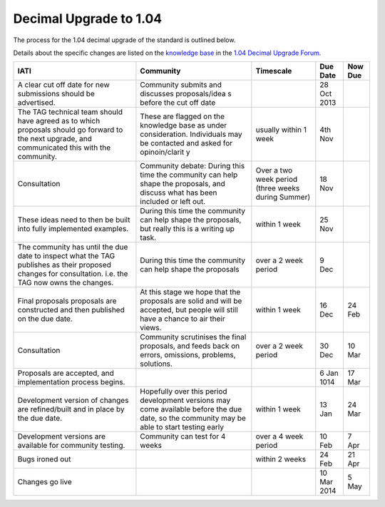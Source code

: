 Decimal Upgrade to 1.04
=======================

The process for the 1.04 decimal upgrade of the standard is outlined
below.

Details about the specific changes are listed on the \ `knowledge
base <http://support.iatistandard.org/>`__ in the \ `1.04 Decimal
Upgrade
Forum <http://support.iatistandard.org/forums/22743317-1-04-Decimal-Upgrade>`__.

+----------------+----------------+----------------+----------------+----------------+
| IATI           | Community      | Timescale      | Due Date       | Now Due        |
+================+================+================+================+================+
| A clear cut    | Community      |                | 28 Oct 2013    |                |
| off date for   | submits and    |                |                |                |
| new            | discusses      |                |                |                |
| submissions    | proposals/idea |                |                |                |
| should be      | s              |                |                |                |
| advertised.    | before the cut |                |                |                |
|                | off date       |                |                |                |
+----------------+----------------+----------------+----------------+----------------+
| The TAG        | These are      | usually within | 4th Nov        |                |
| technical team | flagged on the | 1 week         |                |                |
| should have    | knowledge base |                |                |                |
| agreed as to   | as under       |                |                |                |
| which          | consideration. |                |                |                |
| proposals      | Individuals    |                |                |                |
| should go      | may be         |                |                |                |
| forward to the | contacted and  |                |                |                |
| next upgrade,  | asked for      |                |                |                |
| and            | opinoin/clarit |                |                |                |
| communicated   | y              |                |                |                |
| this with the  |                |                |                |                |
| community.     |                |                |                |                |
+----------------+----------------+----------------+----------------+----------------+
| Consultation   | Community      | Over a two     | 18 Nov         |                |
|                | debate: During | week period    |                |                |
|                | this time the  | (three weeks   |                |                |
|                | community can  | during Summer) |                |                |
|                | help shape the |                |                |                |
|                | proposals, and |                |                |                |
|                | discuss what   |                |                |                |
|                | has been       |                |                |                |
|                | included or    |                |                |                |
|                | left out.      |                |                |                |
+----------------+----------------+----------------+----------------+----------------+
| These ideas    | During this    | within 1 week  | 25 Nov         |                |
| need to then   | time the       |                |                |                |
| be built into  | community can  |                |                |                |
| fully          | help shape the |                |                |                |
| implemented    | proposals, but |                |                |                |
| examples.      | really this is |                |                |                |
|                | a writing up   |                |                |                |
|                | task.          |                |                |                |
+----------------+----------------+----------------+----------------+----------------+
| The community  | During this    | over a 2 week  | 9 Dec          |                |
| has until the  | time the       | period         |                |                |
| due date to    | community can  |                |                |                |
| inspect what   | help shape the |                |                |                |
| the TAG        | proposals      |                |                |                |
| publishes as   |                |                |                |                |
| their proposed |                |                |                |                |
| changes for    |                |                |                |                |
| consultation.  |                |                |                |                |
| i.e. the TAG   |                |                |                |                |
| now owns the   |                |                |                |                |
| changes.       |                |                |                |                |
+----------------+----------------+----------------+----------------+----------------+
| Final          | At this stage  | within 1 week  | 16 Dec         | 24 Feb         |
| proposals      | we hope that   |                |                |                |
| proposals are  | the proposals  |                |                |                |
| constructed    | are solid and  |                |                |                |
| and then       | will be        |                |                |                |
| published on   | accepted, but  |                |                |                |
| the due date.  | people will    |                |                |                |
|                | still have a   |                |                |                |
|                | chance to air  |                |                |                |
|                | their views.   |                |                |                |
+----------------+----------------+----------------+----------------+----------------+
| Consultation   | Community      | over a 2 week  | 30 Dec         | 10 Mar         |
|                | scrutinises    | period         |                |                |
|                | the final      |                |                |                |
|                | proposals, and |                |                |                |
|                | feeds back on  |                |                |                |
|                | errors,        |                |                |                |
|                | omissions,     |                |                |                |
|                | problems,      |                |                |                |
|                | solutions.     |                |                |                |
+----------------+----------------+----------------+----------------+----------------+
| Proposals are  |                |                | 6 Jan 1014     | 17 Mar         |
| accepted, and  |                |                |                |                |
| implementation |                |                |                |                |
| process        |                |                |                |                |
| begins.        |                |                |                |                |
+----------------+----------------+----------------+----------------+----------------+
| Development    | Hopefully over | within 1 week  | 13 Jan         | 24 Mar         |
| version of     | this period    |                |                |                |
| changes are    | development    |                |                |                |
| refined/built  | versions may   |                |                |                |
| and in place   | come available |                |                |                |
| by the due     | before the due |                |                |                |
| date.          | date, so the   |                |                |                |
|                | community may  |                |                |                |
|                | be able to     |                |                |                |
|                | start testing  |                |                |                |
|                | early          |                |                |                |
+----------------+----------------+----------------+----------------+----------------+
| Development    | Community can  | over a 4 week  | 10 Feb         | 7 Apr          |
| versions are   | test for 4     | period         |                |                |
| available for  | weeks          |                |                |                |
| community      |                |                |                |                |
| testing.       |                |                |                |                |
+----------------+----------------+----------------+----------------+----------------+
| Bugs ironed    |                | within 2 weeks | 24 Feb         | 21 Apr         |
| out            |                |                |                |                |
+----------------+----------------+----------------+----------------+----------------+
| Changes go     |                |                | 10 Mar 2014    | 5 May          |
| live           |                |                |                |                |
+----------------+----------------+----------------+----------------+----------------+

